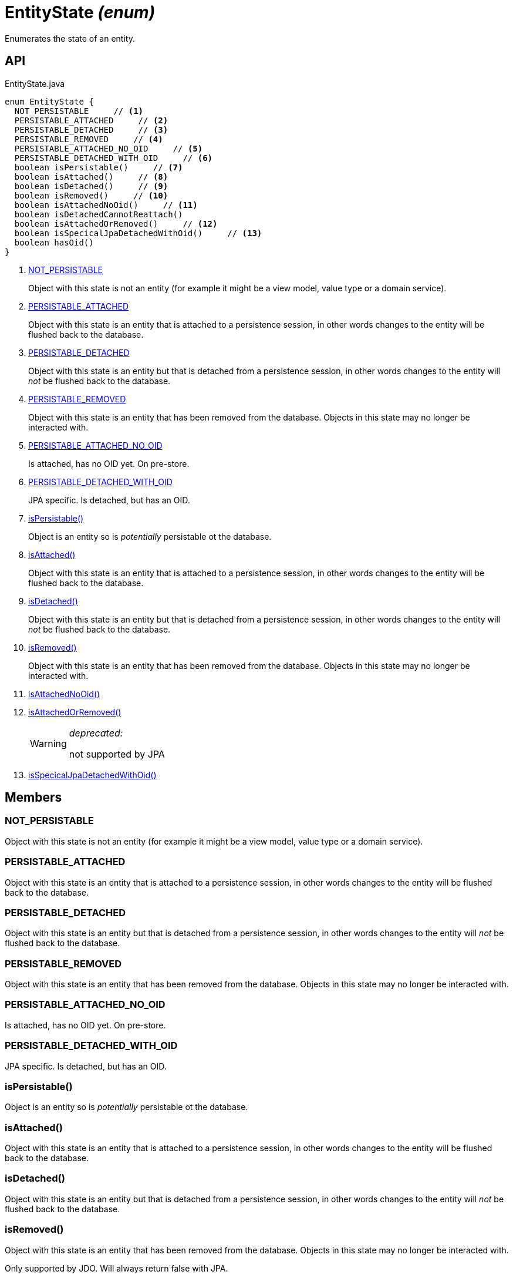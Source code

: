 = EntityState _(enum)_
:Notice: Licensed to the Apache Software Foundation (ASF) under one or more contributor license agreements. See the NOTICE file distributed with this work for additional information regarding copyright ownership. The ASF licenses this file to you under the Apache License, Version 2.0 (the "License"); you may not use this file except in compliance with the License. You may obtain a copy of the License at. http://www.apache.org/licenses/LICENSE-2.0 . Unless required by applicable law or agreed to in writing, software distributed under the License is distributed on an "AS IS" BASIS, WITHOUT WARRANTIES OR  CONDITIONS OF ANY KIND, either express or implied. See the License for the specific language governing permissions and limitations under the License.

Enumerates the state of an entity.

== API

[source,java]
.EntityState.java
----
enum EntityState {
  NOT_PERSISTABLE     // <.>
  PERSISTABLE_ATTACHED     // <.>
  PERSISTABLE_DETACHED     // <.>
  PERSISTABLE_REMOVED     // <.>
  PERSISTABLE_ATTACHED_NO_OID     // <.>
  PERSISTABLE_DETACHED_WITH_OID     // <.>
  boolean isPersistable()     // <.>
  boolean isAttached()     // <.>
  boolean isDetached()     // <.>
  boolean isRemoved()     // <.>
  boolean isAttachedNoOid()     // <.>
  boolean isDetachedCannotReattach()
  boolean isAttachedOrRemoved()     // <.>
  boolean isSpecicalJpaDetachedWithOid()     // <.>
  boolean hasOid()
}
----

<.> xref:#NOT_PERSISTABLE[NOT_PERSISTABLE]
+
--
Object with this state is not an entity (for example it might be a view model, value type or a domain service).
--
<.> xref:#PERSISTABLE_ATTACHED[PERSISTABLE_ATTACHED]
+
--
Object with this state is an entity that is attached to a persistence session, in other words changes to the entity will be flushed back to the database.
--
<.> xref:#PERSISTABLE_DETACHED[PERSISTABLE_DETACHED]
+
--
Object with this state is an entity but that is detached from a persistence session, in other words changes to the entity will _not_ be flushed back to the database.
--
<.> xref:#PERSISTABLE_REMOVED[PERSISTABLE_REMOVED]
+
--
Object with this state is an entity that has been removed from the database. Objects in this state may no longer be interacted with.
--
<.> xref:#PERSISTABLE_ATTACHED_NO_OID[PERSISTABLE_ATTACHED_NO_OID]
+
--
Is attached, has no OID yet. On pre-store.
--
<.> xref:#PERSISTABLE_DETACHED_WITH_OID[PERSISTABLE_DETACHED_WITH_OID]
+
--
JPA specific. Is detached, but has an OID.
--
<.> xref:#isPersistable_[isPersistable()]
+
--
Object is an entity so is _potentially_ persistable ot the database.
--
<.> xref:#isAttached_[isAttached()]
+
--
Object with this state is an entity that is attached to a persistence session, in other words changes to the entity will be flushed back to the database.
--
<.> xref:#isDetached_[isDetached()]
+
--
Object with this state is an entity but that is detached from a persistence session, in other words changes to the entity will _not_ be flushed back to the database.
--
<.> xref:#isRemoved_[isRemoved()]
+
--
Object with this state is an entity that has been removed from the database. Objects in this state may no longer be interacted with.
--
<.> xref:#isAttachedNoOid_[isAttachedNoOid()]
<.> xref:#isAttachedOrRemoved_[isAttachedOrRemoved()]
+
--
[WARNING]
====
[red]#_deprecated:_#

not supported by JPA
====
--
<.> xref:#isSpecicalJpaDetachedWithOid_[isSpecicalJpaDetachedWithOid()]

== Members

[#NOT_PERSISTABLE]
=== NOT_PERSISTABLE

Object with this state is not an entity (for example it might be a view model, value type or a domain service).

[#PERSISTABLE_ATTACHED]
=== PERSISTABLE_ATTACHED

Object with this state is an entity that is attached to a persistence session, in other words changes to the entity will be flushed back to the database.

[#PERSISTABLE_DETACHED]
=== PERSISTABLE_DETACHED

Object with this state is an entity but that is detached from a persistence session, in other words changes to the entity will _not_ be flushed back to the database.

[#PERSISTABLE_REMOVED]
=== PERSISTABLE_REMOVED

Object with this state is an entity that has been removed from the database. Objects in this state may no longer be interacted with.

[#PERSISTABLE_ATTACHED_NO_OID]
=== PERSISTABLE_ATTACHED_NO_OID

Is attached, has no OID yet. On pre-store.

[#PERSISTABLE_DETACHED_WITH_OID]
=== PERSISTABLE_DETACHED_WITH_OID

JPA specific. Is detached, but has an OID.

[#isPersistable_]
=== isPersistable()

Object is an entity so is _potentially_ persistable ot the database.

[#isAttached_]
=== isAttached()

Object with this state is an entity that is attached to a persistence session, in other words changes to the entity will be flushed back to the database.

[#isDetached_]
=== isDetached()

Object with this state is an entity but that is detached from a persistence session, in other words changes to the entity will _not_ be flushed back to the database.

[#isRemoved_]
=== isRemoved()

Object with this state is an entity that has been removed from the database. Objects in this state may no longer be interacted with.

Only supported by JDO. Will always return false with JPA.

[#isAttachedNoOid_]
=== isAttachedNoOid()

[#isAttachedOrRemoved_]
=== isAttachedOrRemoved()

[WARNING]
====
[red]#_deprecated:_#

not supported by JPA
====

[#isSpecicalJpaDetachedWithOid_]
=== isSpecicalJpaDetachedWithOid()
